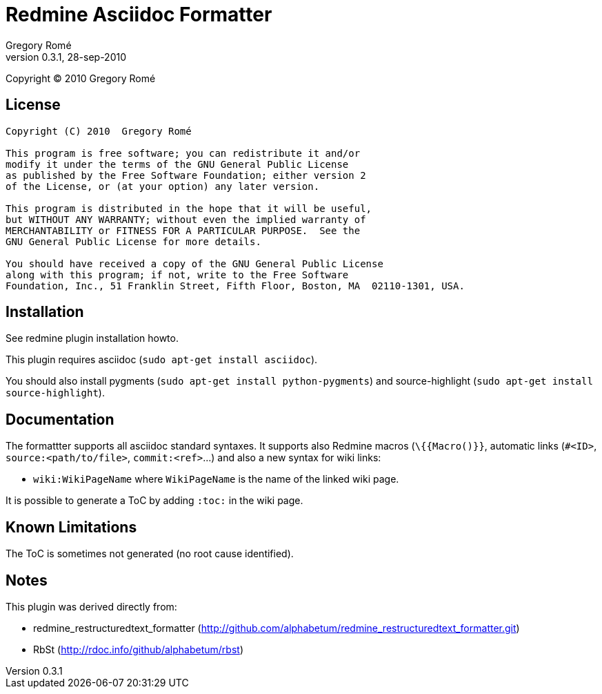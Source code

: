 

Redmine Asciidoc Formatter
==========================
Gregory Romé
v0.3.1, 28-sep-2010

Copyright (C) 2010  Gregory Romé

License
-------

--------------------------------------------------------------------------------
Copyright (C) 2010  Gregory Romé

This program is free software; you can redistribute it and/or
modify it under the terms of the GNU General Public License
as published by the Free Software Foundation; either version 2
of the License, or (at your option) any later version.

This program is distributed in the hope that it will be useful,
but WITHOUT ANY WARRANTY; without even the implied warranty of
MERCHANTABILITY or FITNESS FOR A PARTICULAR PURPOSE.  See the
GNU General Public License for more details.

You should have received a copy of the GNU General Public License
along with this program; if not, write to the Free Software
Foundation, Inc., 51 Franklin Street, Fifth Floor, Boston, MA  02110-1301, USA.
--------------------------------------------------------------------------------

Installation
------------

See redmine plugin installation howto.

This plugin requires asciidoc (+sudo apt-get install asciidoc+).

You should also install pygments (+sudo apt-get install python-pygments+) and 
source-highlight (+sudo apt-get install source-highlight+).

Documentation
-------------

The formattter supports all asciidoc standard syntaxes. It supports also Redmine macros
(+\{{Macro()}}+, automatic links (+#<ID>+, +source:<path/to/file>+, +commit:<ref>+...) and also a
new syntax for wiki links: 

- +wiki:WikiPageName+ where +WikiPageName+ is the name of the linked wiki page.

It is possible to generate a ToC by adding +:toc:+ in the wiki page.

Known Limitations
-----------------

The ToC is sometimes not generated (no root cause identified).

Notes
-----

This plugin was derived directly from:

 - redmine_restructuredtext_formatter (http://github.com/alphabetum/redmine_restructuredtext_formatter.git)
 - RbSt (http://rdoc.info/github/alphabetum/rbst)

